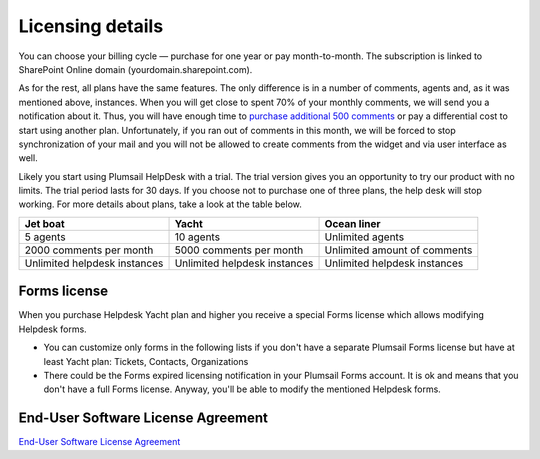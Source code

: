 Licensing details
#################

You can choose your billing cycle — purchase for one year or pay month-to-month. The subscription is linked to SharePoint Online domain (yourdomain.sharepoint.com).

.. glossary::

	What is an instance?
		HelpDesk instance is a single installation to single SharePoint site.

As for the rest, all plans have the same features. The only difference is in a number of comments, agents and, as it was mentioned above, instances. When you will get close to spent 70% of your monthly comments, we will send you a notification about it. Thus, you will have enough time to `purchase additional 500 comments`_ or pay a differential cost to start using another plan. Unfortunately, if you ran out of comments in this month, we will be forced to stop synchronization of your mail and you will not be allowed to create comments from the widget and via user interface as well.   

Likely you start using Plumsail HelpDesk with a trial. The trial version gives you an opportunity to try our product with no limits. The trial period lasts for 30 days. If you choose not to purchase one of three plans, the help desk will stop working. For more details about plans, take a look at the table below.

+------------------+------------------+------------------+
| Jet boat         | Yacht            | Ocean liner      |
+==================+==================+==================+
|5 agents          |10 agents         |Unlimited agents  |
+------------------+------------------+------------------+
|2000 comments     |5000 comments     |Unlimited amount  |
|per month         |per month         |of comments       |
|                  |                  |                  |
+------------------+------------------+------------------+
|Unlimited         |Unlimited         |Unlimited         |
|helpdesk instances|helpdesk instances|helpdesk instances|
+------------------+------------------+------------------+
 
.. glossary::

    Who is an agent?
	  Agent is a SharePoint user that processes tickets. Agents unlike members, receive notifications about new unassigned tickets. There is a Role column in the  `contacts`_  list. User is an agent if his role is "Agent".


Forms license
-----------------------------------
When you purchase Helpdesk Yacht plan and higher you receive a special Forms license which allows modifying Helpdesk forms.


- You can customize only forms in the following lists if you don't have a separate Plumsail Forms license but have at least Yacht plan: Tickets, Contacts, Organizations
- There could be the Forms expired licensing notification in your Plumsail Forms account. It is ok and means that you don't have a full Forms license. Anyway, you'll be able to modify the mentioned Helpdesk forms.

End-User Software License Agreement
-----------------------------------

`End-User Software License Agreement <https://plumsail.com/license-agreement/>`_
	  
.. _contacts: https://plumsail.com/docs/help-desk-o365/v1.x/User%20Guide/Contacts.html
.. _purchase additional 500 comments: https://secure.avangate.com/order/product.php?PRODS=4704271&QTY=1&ORDERSTYLE=nLWonJWpmHI=